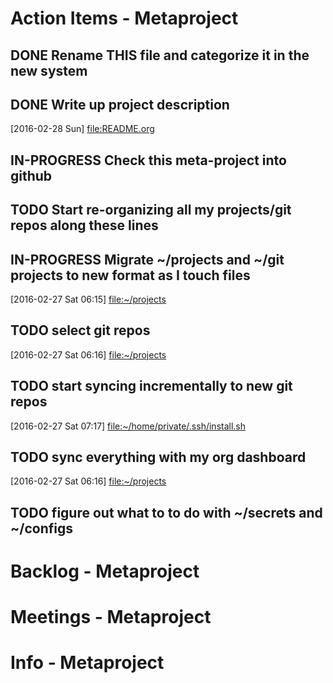 * Action Items - Metaproject
** DONE Rename THIS file and categorize it in the new system
   SCHEDULED: <2016-02-27 Sat>
** DONE Write up project description
   [2016-02-28 Sun]
   [[file:README.org]]
** IN-PROGRESS Check this meta-project into github
** TODO Start re-organizing all my projects/git repos along these lines
** IN-PROGRESS Migrate ~/projects and ~/git projects to new format as I touch files
   :LOGBOOK:
   CLOCK: [2016-02-27 Sat 06:15]--[2016-02-27 Sat 06:15] =>  0:00
   :END:
   [2016-02-27 Sat 06:15]
   [[file:~/projects][file:~/projects]]
** TODO select git repos
   :LOGBOOK:
   CLOCK: [2016-02-27 Sat 06:16]--[2016-02-27 Sat 06:16] =>  0:00
   :END:
   [2016-02-27 Sat 06:16]
   [[file:~/projects][file:~/projects]]
** TODO start syncing incrementally to new git repos
   :LOGBOOK:
   CLOCK: [2016-02-27 Sat 07:17]--[2016-02-27 Sat 07:17] =>  0:00
   :END:
   [2016-02-27 Sat 07:17]
   [[file:~/home/private/.ssh/install.sh][file:~/home/private/.ssh/install.sh]]
** TODO sync everything with my org dashboard
   :LOGBOOK:
   CLOCK: [2016-02-27 Sat 06:16]--[2016-02-27 Sat 06:16] =>  0:00
   :END:
   [2016-02-27 Sat 06:16]
   [[file:~/projects][file:~/projects]]
** TODO figure out what to to do with ~/secrets and ~/configs

* Backlog - Metaproject
* Meetings - Metaproject
* Info - Metaproject
